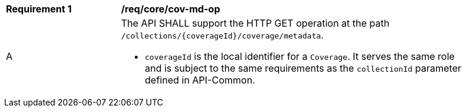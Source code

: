[[req_core_cov-md-op]]
[width="90%",cols="2,6a"]
|===
^|*Requirement {counter:req-id}* |*/req/core/cov-md-op*
^|A |The API SHALL support the HTTP GET operation at the path `/collections/{coverageId}/coverage/metadata`.

* `coverageId` is the local identifier for a `Coverage`. It serves the same role and is subject to the same requirements as the `collectionId` parameter defined in API-Common.
|===
